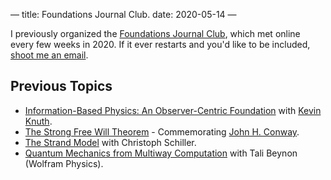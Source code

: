 ---
title: Foundations Journal Club.
date: 2020-05-14
---

I previously organized the [[https://roamresearch.com/#/app/foundations-journal-club/page/TQMkZn6Ia][Foundations Journal Club]], which met online every few weeks in 2020. If it ever restarts and you'd like to be included, [[https://dangirsh.org/contact.html][shoot me an email]].


** Previous Topics
:PROPERTIES:
:ID:       c3330a00-b0fe-4b9e-a995-51d4a4714527
:END:

  - [[https://arxiv.org/abs/1310.1667][Information-Based Physics: An Observer-Centric Foundation]] with [[http://knuthlab.rit.albany.edu/index.php/People/Knuth][Kevin Knuth]].
  - [[https://www.ams.org/notices/200902/rtx090200226p.pdf][The Strong Free Will Theorem]] - Commemorating [[https://en.wikipedia.org/wiki/John_Horton_Conway][John H. Conway]].
  - [[https://www.motionmountain.net/research.html][The Strand Model]] with Christoph Schiller.
  - [[https://roamresearch.com/#/app/foundations-journal-club/page/orborXQKi][Quantum Mechanics from Multiway Computation]] with Tali Beynon (Wolfram Physics).
